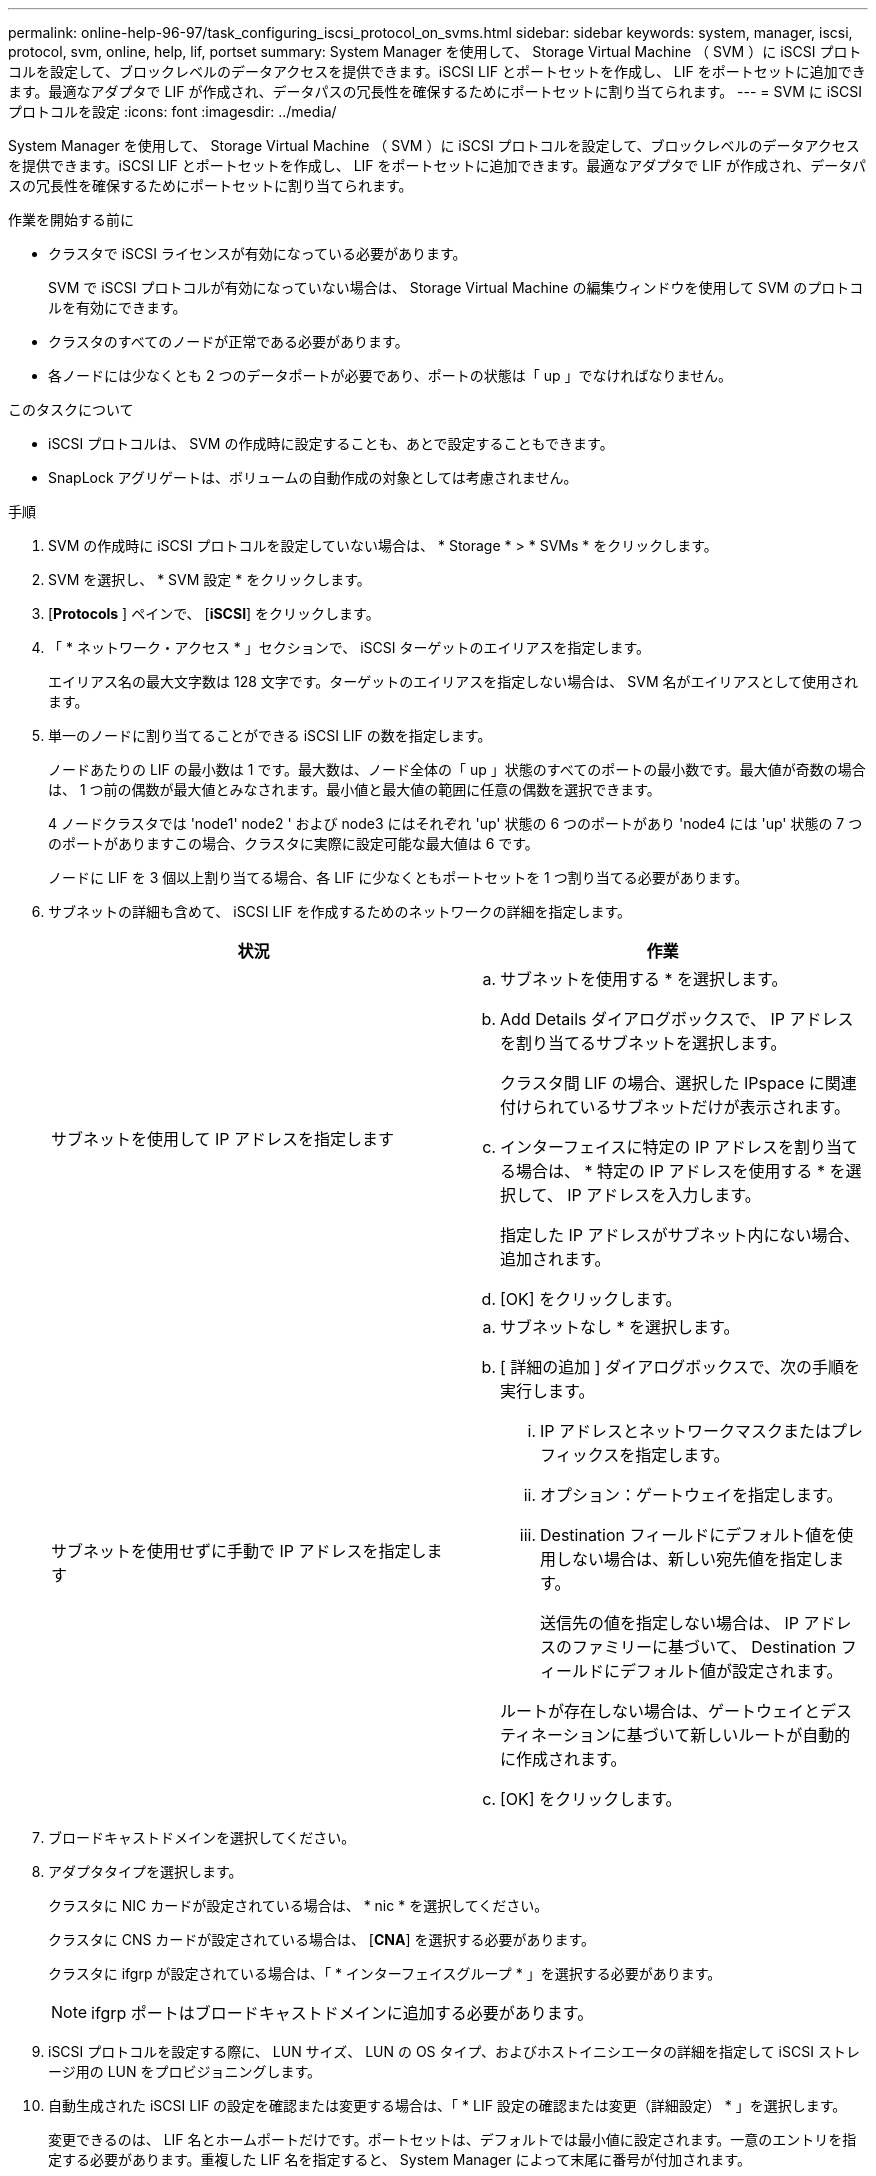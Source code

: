 ---
permalink: online-help-96-97/task_configuring_iscsi_protocol_on_svms.html 
sidebar: sidebar 
keywords: system, manager, iscsi, protocol, svm, online, help, lif, portset 
summary: System Manager を使用して、 Storage Virtual Machine （ SVM ）に iSCSI プロトコルを設定して、ブロックレベルのデータアクセスを提供できます。iSCSI LIF とポートセットを作成し、 LIF をポートセットに追加できます。最適なアダプタで LIF が作成され、データパスの冗長性を確保するためにポートセットに割り当てられます。 
---
= SVM に iSCSI プロトコルを設定
:icons: font
:imagesdir: ../media/


[role="lead"]
System Manager を使用して、 Storage Virtual Machine （ SVM ）に iSCSI プロトコルを設定して、ブロックレベルのデータアクセスを提供できます。iSCSI LIF とポートセットを作成し、 LIF をポートセットに追加できます。最適なアダプタで LIF が作成され、データパスの冗長性を確保するためにポートセットに割り当てられます。

.作業を開始する前に
* クラスタで iSCSI ライセンスが有効になっている必要があります。
+
SVM で iSCSI プロトコルが有効になっていない場合は、 Storage Virtual Machine の編集ウィンドウを使用して SVM のプロトコルを有効にできます。

* クラスタのすべてのノードが正常である必要があります。
* 各ノードには少なくとも 2 つのデータポートが必要であり、ポートの状態は「 up 」でなければなりません。


.このタスクについて
* iSCSI プロトコルは、 SVM の作成時に設定することも、あとで設定することもできます。
* SnapLock アグリゲートは、ボリュームの自動作成の対象としては考慮されません。


.手順
. SVM の作成時に iSCSI プロトコルを設定していない場合は、 * Storage * > * SVMs * をクリックします。
. SVM を選択し、 * SVM 設定 * をクリックします。
. [*Protocols* ] ペインで、 [*iSCSI*] をクリックします。
. 「 * ネットワーク・アクセス * 」セクションで、 iSCSI ターゲットのエイリアスを指定します。
+
エイリアス名の最大文字数は 128 文字です。ターゲットのエイリアスを指定しない場合は、 SVM 名がエイリアスとして使用されます。

. 単一のノードに割り当てることができる iSCSI LIF の数を指定します。
+
ノードあたりの LIF の最小数は 1 です。最大数は、ノード全体の「 up 」状態のすべてのポートの最小数です。最大値が奇数の場合は、 1 つ前の偶数が最大値とみなされます。最小値と最大値の範囲に任意の偶数を選択できます。

+
4 ノードクラスタでは 'node1' node2 ' および node3 にはそれぞれ 'up' 状態の 6 つのポートがあり 'node4 には 'up' 状態の 7 つのポートがありますこの場合、クラスタに実際に設定可能な最大値は 6 です。

+
ノードに LIF を 3 個以上割り当てる場合、各 LIF に少なくともポートセットを 1 つ割り当てる必要があります。

. サブネットの詳細も含めて、 iSCSI LIF を作成するためのネットワークの詳細を指定します。
+
|===
| 状況 | 作業 


 a| 
サブネットを使用して IP アドレスを指定します
 a| 
.. サブネットを使用する * を選択します。
.. Add Details ダイアログボックスで、 IP アドレスを割り当てるサブネットを選択します。
+
クラスタ間 LIF の場合、選択した IPspace に関連付けられているサブネットだけが表示されます。

.. インターフェイスに特定の IP アドレスを割り当てる場合は、 * 特定の IP アドレスを使用する * を選択して、 IP アドレスを入力します。
+
指定した IP アドレスがサブネット内にない場合、追加されます。

.. [OK] をクリックします。




 a| 
サブネットを使用せずに手動で IP アドレスを指定します
 a| 
.. サブネットなし * を選択します。
.. [ 詳細の追加 ] ダイアログボックスで、次の手順を実行します。
+
... IP アドレスとネットワークマスクまたはプレフィックスを指定します。
... オプション：ゲートウェイを指定します。
... Destination フィールドにデフォルト値を使用しない場合は、新しい宛先値を指定します。
+
送信先の値を指定しない場合は、 IP アドレスのファミリーに基づいて、 Destination フィールドにデフォルト値が設定されます。



+
ルートが存在しない場合は、ゲートウェイとデスティネーションに基づいて新しいルートが自動的に作成されます。

.. [OK] をクリックします。


|===
. ブロードキャストドメインを選択してください。
. アダプタタイプを選択します。
+
クラスタに NIC カードが設定されている場合は、 * nic * を選択してください。

+
クラスタに CNS カードが設定されている場合は、 [*CNA*] を選択する必要があります。

+
クラスタに ifgrp が設定されている場合は、「 * インターフェイスグループ * 」を選択する必要があります。

+
[NOTE]
====
ifgrp ポートはブロードキャストドメインに追加する必要があります。

====
. iSCSI プロトコルを設定する際に、 LUN サイズ、 LUN の OS タイプ、およびホストイニシエータの詳細を指定して iSCSI ストレージ用の LUN をプロビジョニングします。
. 自動生成された iSCSI LIF の設定を確認または変更する場合は、「 * LIF 設定の確認または変更（詳細設定） * 」を選択します。
+
変更できるのは、 LIF 名とホームポートだけです。ポートセットは、デフォルトでは最小値に設定されます。一意のエントリを指定する必要があります。重複した LIF 名を指定すると、 System Manager によって末尾に番号が付加されます。

+
選択したポートセットに基づいて、 LIF がラウンドロビン方式でポートセットに割り当てられます。これにより、ノードまたはポートで障害が発生した場合の冗長性が確保されます。

. [Submit & Continue] をクリックします。


指定した設定で iSCSI LIF とポートセットが作成され、選択したポートセットに基づいて、 LIF がポートセットに割り当てられます。すべての LIF が正常に作成されると、 iSCSI サービスが開始されます。

LIF の作成に失敗した場合は、ネットワークインターフェイスウィンドウを使用して LIF を作成し、 LUN ウィンドウでポートセットに割り当ててから、 iSCSI ウィンドウを使用して iSCSI サービスを開始できます。

